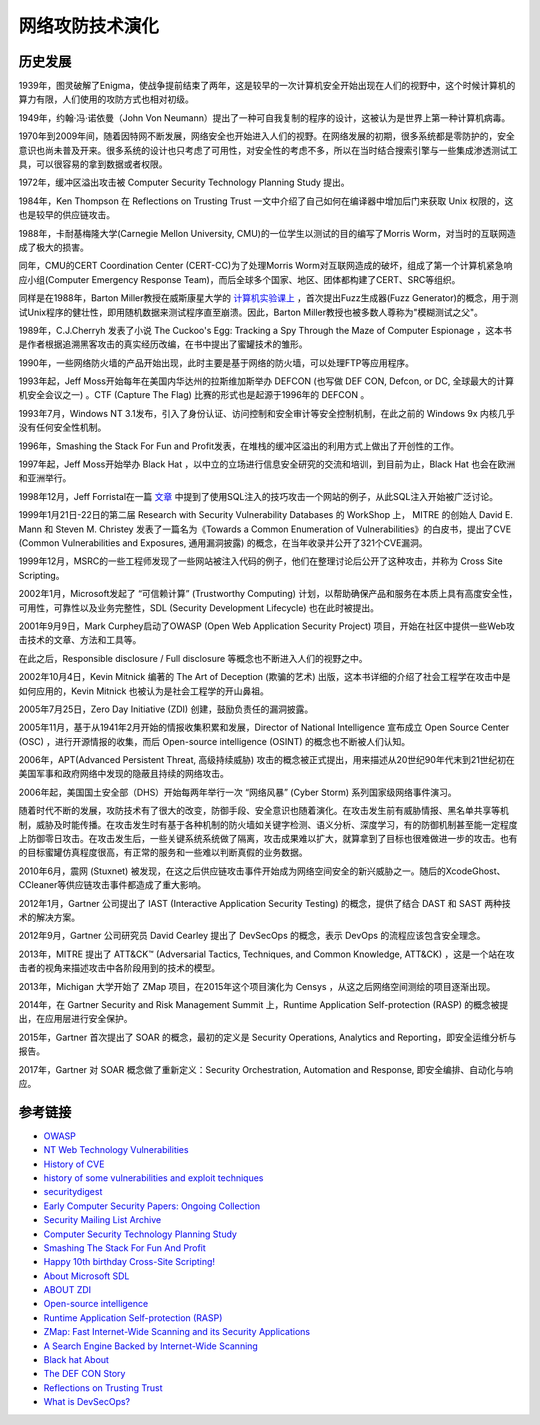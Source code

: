 网络攻防技术演化
========================================

历史发展
----------------------------------------
1939年，图灵破解了Enigma，使战争提前结束了两年，这是较早的一次计算机安全开始出现在人们的视野中，这个时候计算机的算力有限，人们使用的攻防方式也相对初级。

1949年，约翰·冯·诺依曼（John Von Neumann）提出了一种可自我复制的程序的设计，这被认为是世界上第一种计算机病毒。

1970年到2009年间，随着因特网不断发展，网络安全也开始进入人们的视野。在网络发展的初期，很多系统都是零防护的，安全意识也尚未普及开来。很多系统的设计也只考虑了可用性，对安全性的考虑不多，所以在当时结合搜索引擎与一些集成渗透测试工具，可以很容易的拿到数据或者权限。

1972年，缓冲区溢出攻击被 Computer Security Technology Planning Study 提出。

1984年，Ken Thompson 在 Reflections on Trusting Trust 一文中介绍了自己如何在编译器中增加后门来获取 Unix 权限的，这也是较早的供应链攻击。

1988年，卡耐基梅隆大学(Carnegie Mellon University, CMU)的一位学生以测试的目的编写了Morris Worm，对当时的互联网造成了极大的损害。

同年，CMU的CERT Coordination Center (CERT-CC)为了处理Morris Worm对互联网造成的破坏，组成了第一个计算机紧急响应小组(Computer Emergency Response Team)，而后全球多个国家、地区、团体都构建了CERT、SRC等组织。

同样是在1988年，Barton Miller教授在威斯康星大学的 `计算机实验课上 <http://pages.cs.wisc.edu/~bart/fuzz/CS736-Projects-f1988.pdf>`_ ，首次提出Fuzz生成器(Fuzz Generator)的概念，用于测试Unix程序的健壮性，即用随机数据来测试程序直至崩溃。因此，Barton Miller教授也被多数人尊称为"模糊测试之父"。

1989年，C.J.Cherryh 发表了小说 The Cuckoo's Egg: Tracking a Spy Through the Maze of Computer Espionage ，这本书是作者根据追溯黑客攻击的真实经历改编，在书中提出了蜜罐技术的雏形。

1990年，一些网络防火墙的产品开始出现，此时主要是基于网络的防火墙，可以处理FTP等应用程序。

1993年起，Jeff Moss开始每年在美国内华达州的拉斯维加斯举办 DEFCON (也写做 DEF CON, Defcon, or DC, 全球最大的计算机安全会议之一) 。CTF (Capture The Flag) 比赛的形式也是起源于1996年的 DEFCON 。

1993年7月，Windows NT 3.1发布，引入了身份认证、访问控制和安全审计等安全控制机制，在此之前的 Windows 9x 内核几乎没有任何安全性机制。

1996年，Smashing the Stack For Fun and Profit发表，在堆栈的缓冲区溢出的利用方式上做出了开创性的工作。

1997年起，Jeff Moss开始举办 Black Hat ，以中立的立场进行信息安全研究的交流和培训，到目前为止，Black Hat 也会在欧洲和亚洲举行。

1998年12月，Jeff Forristal在一篇 `文章 <http://www.phrack.com/issues.html?issue=54&id=8>`_ 中提到了使用SQL注入的技巧攻击一个网站的例子，从此SQL注入开始被广泛讨论。

1999年1月21日-22日的第二届 Research with Security Vulnerability Databases 的 WorkShop 上， MITRE 的创始人 David E. Mann 和 Steven M. Christey 发表了一篇名为《Towards a Common Enumeration of Vulnerabilities》的白皮书，提出了CVE (Common Vulnerabilities and Exposures, 通用漏洞披露) 的概念，在当年收录并公开了321个CVE漏洞。

1999年12月，MSRC的一些工程师发现了一些网站被注入代码的例子，他们在整理讨论后公开了这种攻击，并称为 Cross Site Scripting。

2002年1月，Microsoft发起了 “可信赖计算” (Trustworthy Computing) 计划，以帮助确保产品和服务在本质上具有高度安全性，可用性，可靠性以及业务完整性，SDL (Security Development Lifecycle) 也在此时被提出。

2001年9月9日，Mark Curphey启动了OWASP (Open Web Application Security Project) 项目，开始在社区中提供一些Web攻击技术的文章、方法和工具等。

在此之后，Responsible disclosure / Full disclosure 等概念也不断进入人们的视野之中。

2002年10月4日，Kevin Mitnick 编著的 The Art of Deception (欺骗的艺术) 出版，这本书详细的介绍了社会工程学在攻击中是如何应用的，Kevin Mitnick 也被认为是社会工程学的开山鼻祖。

2005年7月25日，Zero Day Initiative (ZDI) 创建，鼓励负责任的漏洞披露。

2005年11月，基于从1941年2月开始的情报收集积累和发展，Director of National Intelligence 宣布成立 Open Source Center (OSC) ，进行开源情报的收集，而后 Open-source intelligence (OSINT) 的概念也不断被人们认知。

2006年，APT(Advanced Persistent Threat, 高级持续威胁) 攻击的概念被正式提出，用来描述从20世纪90年代末到21世纪初在美国军事和政府网络中发现的隐蔽且持续的网络攻击。

2006年起，美国国土安全部（DHS）开始每两年举行一次 “网络风暴” (Cyber Storm) 系列国家级网络事件演习。

随着时代不断的发展，攻防技术有了很大的改变，防御手段、安全意识也随着演化。在攻击发生前有威胁情报、黑名单共享等机制，威胁及时能传播。在攻击发生时有基于各种机制的防火墙如关键字检测、语义分析、深度学习，有的防御机制甚至能一定程度上防御零日攻击。在攻击发生后，一些关键系统系统做了隔离，攻击成果难以扩大，就算拿到了目标也很难做进一步的攻击。也有的目标蜜罐仿真程度很高，有正常的服务和一些难以判断真假的业务数据。

2010年6月，震网 (Stuxnet) 被发现，在这之后供应链攻击事件开始成为网络空间安全的新兴威胁之一。随后的XcodeGhost、CCleaner等供应链攻击事件都造成了重大影响。

2012年1月，Gartner 公司提出了 IAST (Interactive Application Security Testing) 的概念，提供了结合 DAST 和 SAST 两种技术的解决方案。

2012年9月，Gartner 公司研究员 David Cearley 提出了 DevSecOps 的概念，表示 DevOps 的流程应该包含安全理念。

2013年，MITRE 提出了 ATT&CK™ (Adversarial Tactics, Techniques, and Common Knowledge, ATT&CK) ，这是一个站在攻击者的视角来描述攻击中各阶段用到的技术的模型。

2013年，Michigan 大学开始了 ZMap 项目，在2015年这个项目演化为 Censys ，从这之后网络空间测绘的项目逐渐出现。

2014年，在 Gartner Security and Risk Management Summit 上，Runtime Application Self-protection (RASP) 的概念被提出，在应用层进行安全保护。

2015年，Gartner 首次提出了 SOAR 的概念，最初的定义是 Security Operations, Analytics and Reporting，即安全运维分析与报告。

2017年，Gartner 对 SOAR 概念做了重新定义：Security Orchestration, Automation and Response, 即安全编排、自动化与响应。

参考链接
----------------------------------------
- `OWASP <https://en.wikipedia.org/wiki/OWASP>`_
- `NT Web Technology Vulnerabilities <http://www.phrack.com/issues.html?issue=54&id=8>`_
- `History of CVE <https://cve.mitre.org/about/history.html>`_
- `history of some vulnerabilities and exploit techniques <https://documents.pub/document/history-of-some-vulnerabilities-and-exploit-techniques.html>`_
- `securitydigest <http://securitydigest.org/>`_
- `Early Computer Security Papers: Ongoing Collection  <http://seclab.cs.ucdavis.edu/projects/history/CD/>`_
- `Security Mailing List Archive <https://seclists.org/>`_
- `Computer Security Technology Planning Study <https://csrc.nist.gov/csrc/media/publications/conference-paper/1998/10/08/proceedings-of-the-21st-nissc-1998/documents/early-cs-papers/ande72.pdf>`_
- `Smashing The Stack For Fun And Profit <https://inst.eecs.berkeley.edu/~cs161/fa08/papers/stack_smashing.pdf>`_
- `Happy 10th birthday Cross-Site Scripting! <https://docs.microsoft.com/en-us/archive/blogs/dross/happy-10th-birthday-cross-site-scripting>`_
- `About Microsoft SDL <https://www.microsoft.com/en-us/securityengineering/sdl/about>`_
- `ABOUT ZDI <https://www.zerodayinitiative.com/about/>`_
- `Open-source intelligence <https://en.wikipedia.org/wiki/Open-source_intelligence>`_
- `Runtime Application Self-protection (RASP) <https://www.gartner.com/en/information-technology/glossary/runtime-application-self-protection-rasp>`_
- `ZMap: Fast Internet-Wide Scanning and its Security Applications <https://zmap.io/paper.pdf>`_
- `A Search Engine Backed by Internet-Wide Scanning <https://censys.io/static/censys.pdf>`_
- `Black hat About <https://www.blackhat.com/about.html>`_
- `The DEF CON Story <https://www.defcon.org/html/links/dc-about.html>`_
- `Reflections on Trusting Trust <https://users.ece.cmu.edu/~ganger/712.fall02/papers/p761-thompson.pdf>`_
- `What is DevSecOps? <https://www.devsecops.org/blog/2015/2/15/what-is-devsecops>`_
